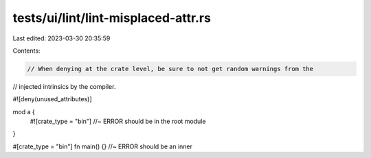 tests/ui/lint/lint-misplaced-attr.rs
====================================

Last edited: 2023-03-30 20:35:59

Contents:

.. code-block:: rs

    // When denying at the crate level, be sure to not get random warnings from the
// injected intrinsics by the compiler.

#![deny(unused_attributes)]

mod a {
    #![crate_type = "bin"] //~ ERROR should be in the root module
}

#[crate_type = "bin"] fn main() {} //~ ERROR should be an inner


